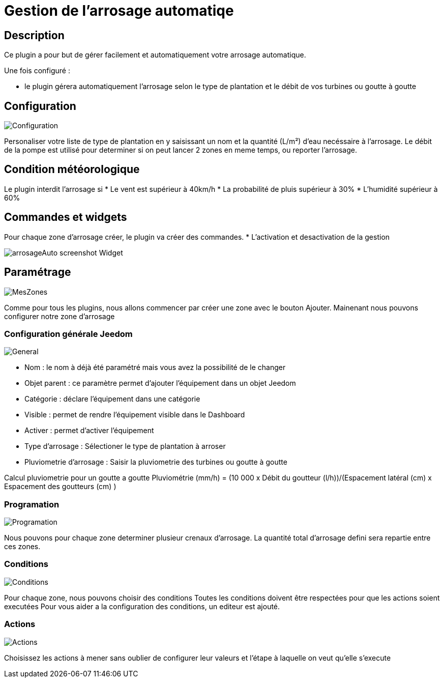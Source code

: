 = Gestion de l'arrosage automatiqe

== Description
Ce plugin a pour but de gérer facilement et automatiquement votre arrosage automatique.

Une fois configuré :

* le plugin gérera automatiquement l'arrosage selon le type de plantation et le débit de vos turbines ou goutte à goutte

== Configuration

image::../images/Configuration.jpg[]

Personaliser votre liste de type de plantation en y saisissant un nom et la quantité (L/m²) d'eau necéssaire à l'arrosage.
Le débit de la pompe est utilisé pour determiner si on peut lancer 2 zones en meme temps, ou reporter l'arrosage.

== Condition météorologique

Le plugin interdit l'arrosage si
* Le vent est supérieur à 40km/h
* La probabilité de pluis supérieur à 30%
* L'humidité supérieur à 60%

== Commandes et widgets
Pour chaque zone d'arrosage créer, le plugin va créer des commandes.
* L'activation et desactivation de la gestion

image::../images/arrosageAuto_screenshot_Widget.jpg[]

== Paramétrage

image::../images/MesZones.jpg[]

Comme pour tous les plugins, nous allons commencer par créer une zone avec le bouton Ajouter. 
Mainenant nous pouvons configurer notre zone d'arrosage

=== Configuration générale Jeedom

image::../images/General.jpg[]

* Nom : le nom à déjà été paramétré mais vous avez la possibilité de le changer
* Objet parent : ce paramètre permet d’ajouter l’équipement dans un objet Jeedom
* Catégorie : déclare l’équipement dans une catégorie
* Visible : permet de rendre l’équipement visible dans le Dashboard
* Activer : permet d’activer l’équipement

* Type d'arrosage : Sélectioner le type de plantation à arroser
* Pluviometrie d'arrosage : Saisir la pluviometrie des turbines ou goutte à goutte

Calcul pluviometrie pour un goutte a goutte
Pluviométrie (mm/h) = (10 000 x Débit du goutteur (l/h))/(Espacement latéral (cm) x Espacement des goutteurs (cm) )

=== Programation

image::../images/Programation.jpg[]

Nous pouvons pour chaque zone determiner plusieur crenaux d'arrosage.
La quantité total d'arrosage defini sera repartie entre ces zones.

=== Conditions

image::../images/Conditions.jpg[]

Pour chaque zone, nous pouvons choisir des conditions 
Toutes les conditions doivent être respectées pour que les actions soient executées
Pour vous aider a la configuration des conditions, un editeur est ajouté.

=== Actions

image::../images/Actions.jpg[]

Choisissez les actions à mener sans oublier de configurer leur valeurs et l'étape à laquelle on veut qu'elle s'execute
